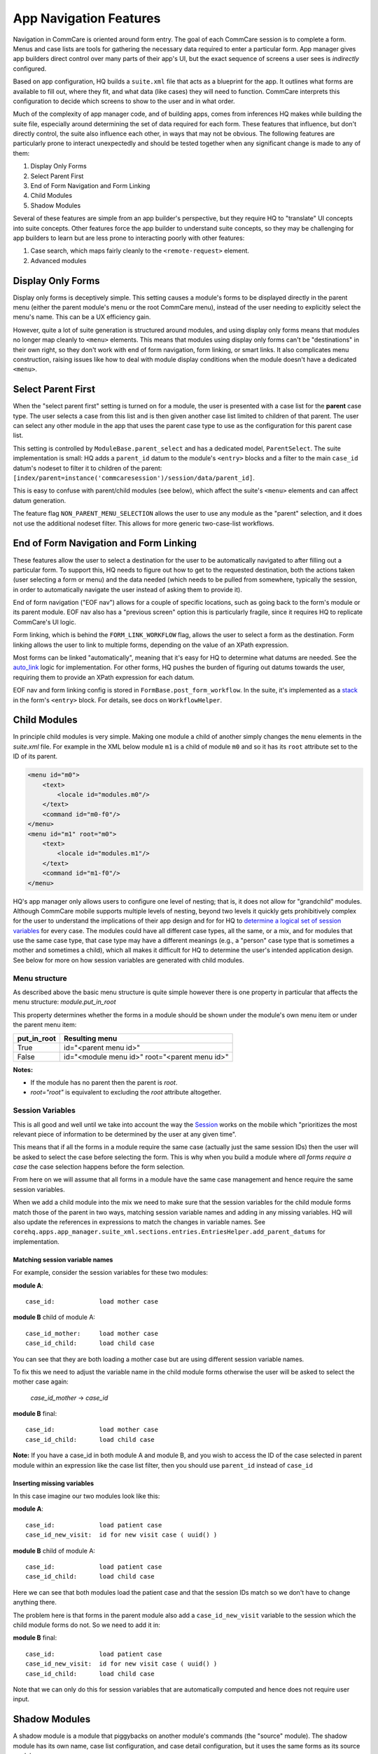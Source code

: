 App Navigation Features
=======================

Navigation in CommCare is oriented around form entry. The goal of each CommCare session is to complete a form.
Menus and case lists are tools for gathering the necessary data required to enter a particular form.
App manager gives app builders direct control over many parts of their app's UI, but the exact sequence of screens
a user sees is *indirectly* configured.

Based on app configuration, HQ builds a ``suite.xml`` file that acts as a blueprint for the app. It outlines what
forms are available to fill out, where they fit, and what data (like cases) they will need to function. CommCare
interprets this configuration to decide which screens to show to the user and in what order.

Much of the complexity of app manager code, and of building apps, comes from inferences HQ makes while building the
suite file, especially around determining the set of data required for each form. These features that influence,
but don't directly control, the suite also influence each other, in ways that may not be obvious. The following
features are particularly prone to interact unexpectedly and should be tested together when any significant change
is made to any of them:

#. Display Only Forms
#. Select Parent First
#. End of Form Navigation and Form Linking
#. Child Modules
#. Shadow Modules

Several of these features are simple from an app builder's perspective, but they require HQ to "translate" UI
concepts into suite concepts.  Other features force the app builder to understand suite concepts, so they may
be challenging for app builders to learn but are less prone to interacting poorly with other features:

#. Case search, which maps fairly cleanly to the ``<remote-request>`` element.
#. Advanced modules

Display Only Forms
------------------
Display only forms is deceptively simple. This setting causes a module's forms to be displayed directly in the
parent menu (either the parent module's menu or the root CommCare menu), instead of the user needing to explicitly
select the menu's name. This can be a UX efficiency gain.

However, quite a lot of suite generation is structured around modules, and using display only forms means that
modules no longer map cleanly to ``<menu>`` elements. This means that modules using display only forms can't be
"destinations" in their own right, so they don't work with end of form navigation, form linking, or smart links.
It also complicates menu construction, raising issues like how to deal with module display conditions when the
module doesn't have a dedicated ``<menu>``.

Select Parent First
-------------------
When the "select parent first" setting is turned on for a module, the user is presented with a case list for
the **parent** case type. The user selects a case from this list and is then given another case list limited to
children of that parent. The user can select any other module in the app that uses the parent case type to use as
the configuration for this parent case list.

This setting is controlled by ``ModuleBase.parent_select`` and has a dedicated model, ``ParentSelect``.
The suite implementation is small: HQ adds a ``parent_id`` datum to the module's ``<entry>`` blocks and a filter to the
main ``case_id`` datum's nodeset to filter it to children of the parent:
``[index/parent=instance('commcaresession')/session/data/parent_id]``.

This is easy to confuse with parent/child modules (see below), which affect the suite's ``<menu>`` elements and can
affect datum generation.

The feature flag ``NON_PARENT_MENU_SELECTION`` allows the user to use any module as the "parent" selection, and it
does not use the additional nodeset filter. This allows for more generic two-case-list workflows.

End of Form Navigation and Form Linking
---------------------------------------
These features allow the user to select a destination for the user to be automatically navigated to after filling
out a particular form. To support this, HQ needs to figure out how to get to the requested destination, both the
actions taken (user selecting a form or menu) and the data needed (which needs to be pulled from somewhere,
typically the session, in order to automatically navigate the user instead of asking them to provide it).

End of form navigation ("EOF nav") allows for a couple of specific locations, such as going back to the form's module or its
parent module. EOF nav also has a "previous screen" option this is particularly fragile, since it requires HQ to
replicate CommCare's UI logic.

Form linking, which is behind the ``FORM_LINK_WORKFLOW`` flag, allows the user to select a form as the destination.
Form linking allows the user to link to multiple forms, depending on the value of an XPath expression.

Most forms can be linked "automatically", meaning that it's easy for HQ to determine what datums are needed.
See the
`auto_link <https://github.com/dimagi/commcare-hq/blob/b7c88d4127feeb0ebc17c7df3211fb523a900f6f/corehq/apps/app_manager/views/forms.py#L919-L950>`_
logic for implementation.
For other forms, HQ pushes the burden of figuring out datums towards the user, requiring them to provide an XPath
expression for each datum.

EOF nav and form linking config is stored in ``FormBase.post_form_workflow``. In the suite, it's implemented as a
`stack <https://github.com/dimagi/commcare-core/wiki/SessionStack>`_ in the form's ``<entry>`` block.
For details, see docs on ``WorkflowHelper``.

Child Modules
-------------
In principle child modules is very simple. Making one module a child of another
simply changes the ``menu`` elements in the *suite.xml* file. For example in the
XML below module ``m1`` is a child of module ``m0`` and so it has its ``root``
attribute set to the ID of its parent.

.. code-block:: xml

    <menu id="m0">
        <text>
            <locale id="modules.m0"/>
        </text>
        <command id="m0-f0"/>
    </menu>
    <menu id="m1" root="m0">
        <text>
            <locale id="modules.m1"/>
        </text>
        <command id="m1-f0"/>
    </menu>

HQ's app manager only allows users to configure one level of nesting; that is, it does not allow for "grandchild" modules. Although CommCare mobile supports multiple levels of nesting, beyond two levels it quickly gets prohibitively complex for the user to understand the implications of their app design and for for HQ to `determine a logical set of session variables <https://github.com/dimagi/commcare-hq/blob/765bb4030d0923a4ae887aabecf688e72045dd7b/corehq/apps/app_manager/suite_xml/sections/entries.py#L366>`_ for every case. The modules could have all different case types, all the same, or a mix, and for modules that use the same case type, that case type may have a different meanings (e.g., a "person" case type that is sometimes a mother and sometimes a child), which all makes it difficult for HQ to determine the user's intended application design. See below for more on how session variables are generated with child modules.

Menu structure
~~~~~~~~~~~~~~
As described above the basic menu structure is quite simple however there is one property in particular
that affects the menu structure: *module.put_in_root*

This property determines whether the forms in a module should be shown under the module's own menu item or
under the parent menu item:

+-------------+-------------------------------------------------+
| put_in_root | Resulting menu                                  |
+=============+=================================================+
| True        | id="<parent menu id>"                           |
+-------------+-------------------------------------------------+
| False       | id="<module menu id>" root="<parent menu id>"   |
+-------------+-------------------------------------------------+

**Notes:**

- If the module has no parent then the parent is *root*.
- *root="root"* is equivalent to excluding the *root* attribute altogether.


Session Variables
~~~~~~~~~~~~~~~~~

This is all good and well until we take into account the way the
`Session <https://github.com/dimagi/commcare/wiki/Suite20#the-session>`_ works on the mobile
which "prioritizes the most relevant piece of information to be determined by the user at any given time".

This means that if all the forms in a module require the same case (actually just the same session IDs) then the
user will be asked to select the case before selecting the form. This is why when you build a module
where *all forms require a case* the case selection happens before the form selection.

From here on we will assume that all forms in a module have the same case management and hence require the same
session variables.

When we add a child module into the mix we need to make sure that the session variables for the child module forms match
those of the parent in two ways, matching session variable names and adding in any missing variables.
HQ will also update the references in expressions to match the changes in variable names.
See ``corehq.apps.app_manager.suite_xml.sections.entries.EntriesHelper.add_parent_datums`` for implementation.

Matching session variable names
...............................

For example, consider the session variables for these two modules:

**module A**::

    case_id:            load mother case

**module B** child of module A::

    case_id_mother:     load mother case
    case_id_child:      load child case

You can see that they are both loading a mother case but are using different session variable names.

To fix this we need to adjust the variable name in the child module forms otherwise the user will be asked
to select the mother case again:

    *case_id_mother* -> *case_id*

**module B** final::

    case_id:            load mother case
    case_id_child:      load child case


**Note:**
If you have a case_id in both module A and module B, and you wish to access the ID of the case selected in
parent module within an expression like the case list filter, then you should use ``parent_id``
instead of ``case_id``

Inserting missing variables
...........................
In this case imagine our two modules look like this:

**module A**::

    case_id:            load patient case
    case_id_new_visit:  id for new visit case ( uuid() )

**module B** child of module A::

    case_id:            load patient case
    case_id_child:      load child case

Here we can see that both modules load the patient case and that the session IDs match so we don't
have to change anything there.

The problem here is that forms in the parent module also add a ``case_id_new_visit`` variable to the session
which the child module forms do not. So we need to add it in:

**module B** final::

    case_id:            load patient case
    case_id_new_visit:  id for new visit case ( uuid() )
    case_id_child:      load child case

Note that we can only do this for session variables that are automatically computed and
hence does not require user input.

Shadow Modules
--------------

A shadow module is a module that piggybacks on another module's commands (the "source" module). The shadow module has its own name, case list configuration, and case detail configuration, but it uses the same forms as its source module.

This is primarily for clinical workflows, where the case detail is a list of patients and the clinic wishes to be able to view differently-filtered queues of patients that ultimately use the same set of forms.

Shadow modules are behind the feature flag **Shadow Modules**.

Scope
~~~~~

The shadow module has its own independent:

- Name
- Menu mode (display module & forms, or forms only)
- Media (icon, audio)
- Case list configuration (including sorting and filtering)
- Case detail configuration

The shadow module inherits from its source:

- case type
- commands (which forms the module leads to)
- end of form behavior

Limitations
~~~~~~~~~~~

A shadow module can neither **be** a parent module nor **have** a parent module

A shadow module's source can **be** a parent module. The shadow will automatically create a shadow version of any child modules as required.

A shadow module's source can **have** a parent module. The shadow will appear as a child of that same parent.

Shadow modules are designed to be used with case modules. They may behave unpredictably if given an advanced module or reporting module as a source.

Shadow modules do not necessarily behave well when the source module uses custom case tiles. If you experience problems, make the shadow module's case tile configuration exactly matches the source module's.

Entries
~~~~~~~

A shadow module duplicates all of its parent's entries. In the example below, m1 is a shadow of m0, which has one form. This results in two unique entries, one for each module, which share several properties.

.. code-block:: xml

    <entry>
        <form>
            http://openrosa.org/formdesigner/86A707AF-3A76-4B36-95AD-FF1EBFDD58D8
        </form>
        <command id="m0-f0">
            <text>
                <locale id="forms.m0f0"/>
            </text>
        </command>
    </entry>
    <entry>
        <form>
            http://openrosa.org/formdesigner/86A707AF-3A76-4B36-95AD-FF1EBFDD58D8
        </form>
        <command id="m1-f0">
            <text>
                <locale id="forms.m0f0"/>
            </text>
        </command>
    </entry>

Menu structure
~~~~~~~~~~~~~~

In the simplest case, shadow module menus look exactly like other module menus. In the example below, m1 is a shadow of m0. The two modules have their own, unique menu elements.

.. code-block:: xml

    <menu id="m0">
        <text>
            <locale id="modules.m0"/>
        </text>
        <command id="m0-f0"/>
    </menu>
    <menu id="m1">
        <text>
            <locale id="modules.m1"/>
            </text>
        <command id="m1-f0"/>
    </menu>


Menus get more complex when shadow modules are mixed with parent/child modules. In the following example, m0 is a basic module, m1 is a child of m0, and m2 is a shadow of m0. All three modules have `put_in_root=false` (see **Child Modules > Menu structure** above).  The shadow module has its own menu and also a copy of the child module's menu. This copy of the child module's menu is given the id `m1.m2` to distinguish it from `m1`, the original child module menu.

.. code-block:: xml

    <menu id="m0">
        <text>
            <locale id="modules.m0"/>
        </text>
        <command id="m0-f0"/>
    </menu>
    <menu root="m0" id="m1">
        <text>
            <locale id="modules.m1"/>
        </text>
        <command id="m1-f0"/>
    </menu>
    <menu root="m2" id="m1.m2">                                                                                                     <text>
            <locale id="modules.m1"/>
        </text>                                                                                                                     <command id="m1-f0"/>
    </menu>
    <menu id="m2">                                                                                                                  <text>
            <locale id="modules.m2"/>
        </text>                                                                                                                     <command id="m2-f0"/>
    </menu>


Legacy Child Shadow Behaviour
~~~~~~~~~~~~~~~~~~~~~~~~~~~~~~

Prior to August 2020 shadow modules whose source was a parent had inconsistent behaviour.

The child-shadows were not treated in the same manner as other shadows - they inherited everything from their source, which meant they could never have their own case list filter, and were not shown in the UI. This was confusing. A side-effect of this was that display-only forms were not correctly interpreted by the phone. The ordering of child shadow modules also used to be somewhat arbitrary, and so some app builders had to find workarounds to get the ordering they wanted. Now in V2, what you see is what you get.

Legacy (V1) style shadow modules that have children can be updated to the new behaviour by clicking "Upgrade" on the settings page. This will create any real new shadow-children, as required. This will potentially rename the identifier for all subsequent modules (i.e. `m3` might become `m4` if a child module is added above it), which could lead to issues if you have very custom XML references to these modules anywhere. It might also change the ordering of your child shadow modules since prior to V2, ordering was inconsistent. All of these things should be easily testable once you upgrade. You can undo this action by reverting to a previous build.

If the old behaviour is desired for any reason, there is a feature flag "V1 Shadow Modules" that allows you to make old-style modules.
